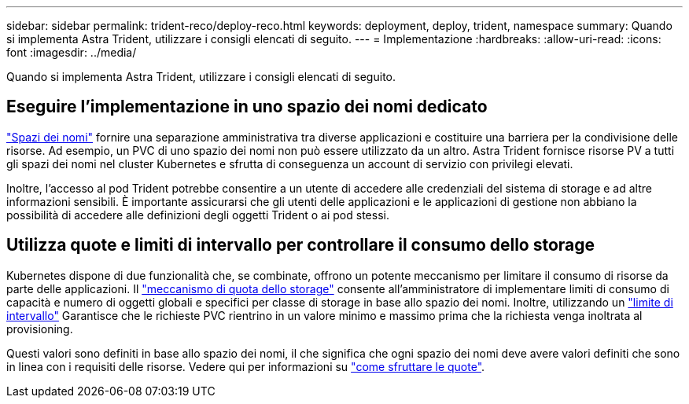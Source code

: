 ---
sidebar: sidebar 
permalink: trident-reco/deploy-reco.html 
keywords: deployment, deploy, trident, namespace 
summary: Quando si implementa Astra Trident, utilizzare i consigli elencati di seguito. 
---
= Implementazione
:hardbreaks:
:allow-uri-read: 
:icons: font
:imagesdir: ../media/


[role="lead"]
Quando si implementa Astra Trident, utilizzare i consigli elencati di seguito.



== Eseguire l'implementazione in uno spazio dei nomi dedicato

https://kubernetes.io/docs/concepts/overview/working-with-objects/namespaces/["Spazi dei nomi"^] fornire una separazione amministrativa tra diverse applicazioni e costituire una barriera per la condivisione delle risorse. Ad esempio, un PVC di uno spazio dei nomi non può essere utilizzato da un altro. Astra Trident fornisce risorse PV a tutti gli spazi dei nomi nel cluster Kubernetes e sfrutta di conseguenza un account di servizio con privilegi elevati.

Inoltre, l'accesso al pod Trident potrebbe consentire a un utente di accedere alle credenziali del sistema di storage e ad altre informazioni sensibili. È importante assicurarsi che gli utenti delle applicazioni e le applicazioni di gestione non abbiano la possibilità di accedere alle definizioni degli oggetti Trident o ai pod stessi.



== Utilizza quote e limiti di intervallo per controllare il consumo dello storage

Kubernetes dispone di due funzionalità che, se combinate, offrono un potente meccanismo per limitare il consumo di risorse da parte delle applicazioni. Il https://kubernetes.io/docs/concepts/policy/resource-quotas/#storage-resource-quota["meccanismo di quota dello storage"^] consente all'amministratore di implementare limiti di consumo di capacità e numero di oggetti globali e specifici per classe di storage in base allo spazio dei nomi. Inoltre, utilizzando un https://kubernetes.io/docs/tasks/administer-cluster/limit-storage-consumption/#limitrange-to-limit-requests-for-storage["limite di intervallo"^] Garantisce che le richieste PVC rientrino in un valore minimo e massimo prima che la richiesta venga inoltrata al provisioning.

Questi valori sono definiti in base allo spazio dei nomi, il che significa che ogni spazio dei nomi deve avere valori definiti che sono in linea con i requisiti delle risorse. Vedere qui per informazioni su https://netapp.io/2017/06/09/self-provisioning-storage-kubernetes-without-worry["come sfruttare le quote"^].
